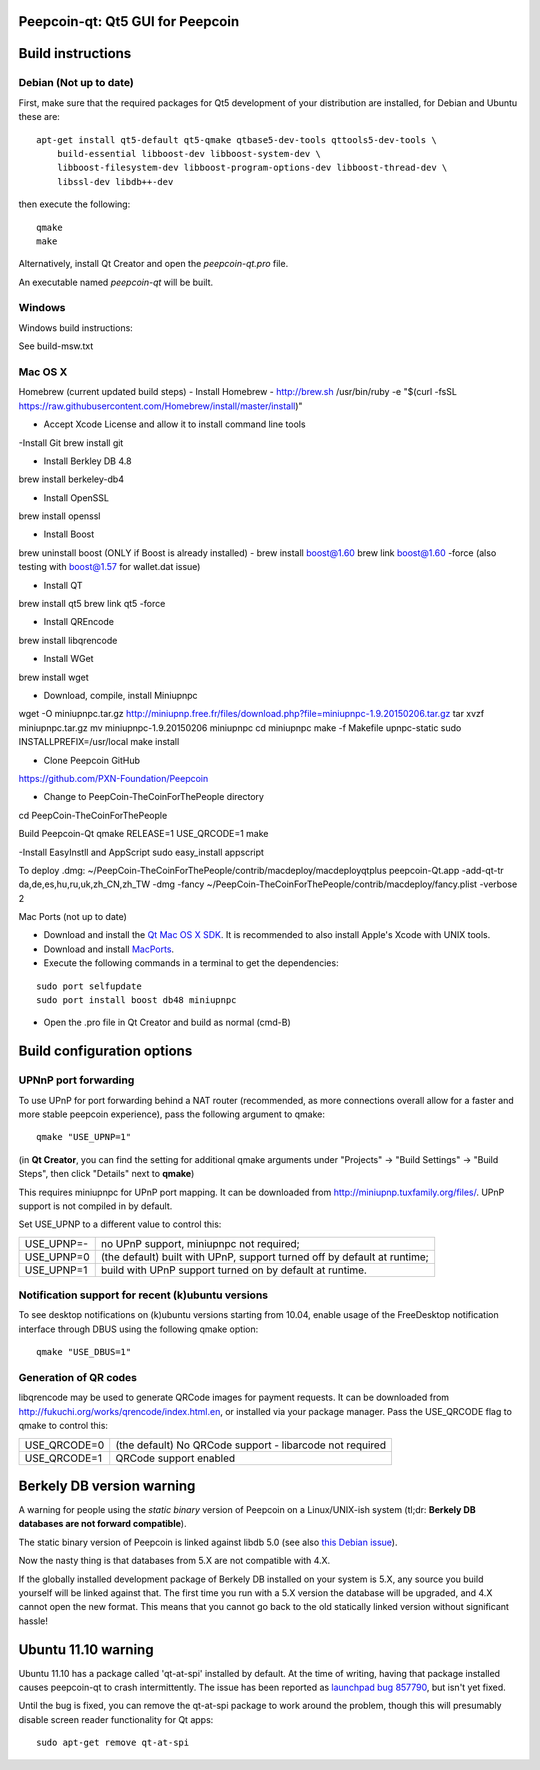 Peepcoin-qt: Qt5 GUI for Peepcoin
===============================

Build instructions
===================

Debian (Not up to date)
-------

First, make sure that the required packages for Qt5 development of your
distribution are installed, for Debian and Ubuntu these are:

::

    apt-get install qt5-default qt5-qmake qtbase5-dev-tools qttools5-dev-tools \
        build-essential libboost-dev libboost-system-dev \
        libboost-filesystem-dev libboost-program-options-dev libboost-thread-dev \
        libssl-dev libdb++-dev

then execute the following:

::

    qmake
    make

Alternatively, install Qt Creator and open the `peepcoin-qt.pro` file.

An executable named `peepcoin-qt` will be built.


Windows
--------

Windows build instructions:

See build-msw.txt


Mac OS X
--------
Homebrew (current updated build steps)
- Install Homebrew - http://brew.sh
/usr/bin/ruby -e "$(curl -fsSL https://raw.githubusercontent.com/Homebrew/install/master/install)"

- Accept Xcode License and allow it to install command line tools

-Install Git
brew install git

- Install Berkley DB 4.8
brew install berkeley-db4

- Install OpenSSL
brew install openssl

- Install Boost
brew uninstall boost (ONLY if Boost is already installed) - 
brew install boost@1.60
brew link boost@1.60 -force
(also testing with boost@1.57 for wallet.dat issue)

- Install QT
brew install qt5
brew link qt5 -force

- Install QREncode
brew install libqrencode

- Install WGet
brew install wget

- Download, compile, install Miniupnpc
wget -O miniupnpc.tar.gz http://miniupnp.free.fr/files/download.php?file=miniupnpc-1.9.20150206.tar.gz
tar xvzf miniupnpc.tar.gz
mv miniupnpc-1.9.20150206 miniupnpc
cd miniupnpc
make -f Makefile upnpc-static
sudo INSTALLPREFIX=/usr/local make install

- Clone Peepcoin GitHub
https://github.com/PXN-Foundation/Peepcoin

- Change to PeepCoin-TheCoinForThePeople directory
cd PeepCoin-TheCoinForThePeople

Build Peepcoin-Qt
qmake RELEASE=1 USE_QRCODE=1
make

-Install EasyInstll and AppScript
sudo easy_install appscript

To deploy .dmg:
~/PeepCoin-TheCoinForThePeople/contrib/macdeploy/macdeployqtplus peepcoin-Qt.app -add-qt-tr da,de,es,hu,ru,uk,zh_CN,zh_TW -dmg -fancy ~/PeepCoin-TheCoinForThePeople/contrib/macdeploy/fancy.plist -verbose 2


Mac Ports (not up to date)

- Download and install the `Qt Mac OS X SDK`_. It is recommended to also install Apple's Xcode with UNIX tools.

- Download and install `MacPorts`_.

- Execute the following commands in a terminal to get the dependencies:

::

	sudo port selfupdate
	sudo port install boost db48 miniupnpc

- Open the .pro file in Qt Creator and build as normal (cmd-B)

.. _`Qt Mac OS X SDK`: http://qt-project.org/downloads
.. _`MacPorts`: http://www.macports.org/install.php


Build configuration options
============================

UPNnP port forwarding
---------------------

To use UPnP for port forwarding behind a NAT router (recommended, as more connections overall allow for a faster and more stable peepcoin experience), pass the following argument to qmake:

::

    qmake "USE_UPNP=1"

(in **Qt Creator**, you can find the setting for additional qmake arguments under "Projects" -> "Build Settings" -> "Build Steps", then click "Details" next to **qmake**)

This requires miniupnpc for UPnP port mapping.  It can be downloaded from
http://miniupnp.tuxfamily.org/files/.  UPnP support is not compiled in by default.

Set USE_UPNP to a different value to control this:

+------------+--------------------------------------------------------------------------+
| USE_UPNP=- | no UPnP support, miniupnpc not required;                                 |
+------------+--------------------------------------------------------------------------+
| USE_UPNP=0 | (the default) built with UPnP, support turned off by default at runtime; |
+------------+--------------------------------------------------------------------------+
| USE_UPNP=1 | build with UPnP support turned on by default at runtime.                 |
+------------+--------------------------------------------------------------------------+

Notification support for recent (k)ubuntu versions
---------------------------------------------------

To see desktop notifications on (k)ubuntu versions starting from 10.04, enable usage of the
FreeDesktop notification interface through DBUS using the following qmake option:

::

    qmake "USE_DBUS=1"

Generation of QR codes
-----------------------

libqrencode may be used to generate QRCode images for payment requests. 
It can be downloaded from http://fukuchi.org/works/qrencode/index.html.en, or installed via your package manager. Pass the USE_QRCODE 
flag to qmake to control this:

+--------------+--------------------------------------------------------------------------+
| USE_QRCODE=0 | (the default) No QRCode support - libarcode not required                 |
+--------------+--------------------------------------------------------------------------+
| USE_QRCODE=1 | QRCode support enabled                                                   |
+--------------+--------------------------------------------------------------------------+


Berkely DB version warning
==========================

A warning for people using the *static binary* version of Peepcoin on a Linux/UNIX-ish system (tl;dr: **Berkely DB databases are not forward compatible**).

The static binary version of Peepcoin is linked against libdb 5.0 (see also `this Debian issue`_).

Now the nasty thing is that databases from 5.X are not compatible with 4.X.

If the globally installed development package of Berkely DB installed on your system is 5.X, any source you
build yourself will be linked against that. The first time you run with a 5.X version the database will be upgraded,
and 4.X cannot open the new format. This means that you cannot go back to the old statically linked version without
significant hassle!

.. _`this Debian issue`: http://bugs.debian.org/cgi-bin/bugreport.cgi?bug=621425

Ubuntu 11.10 warning
====================

Ubuntu 11.10 has a package called 'qt-at-spi' installed by default.  At the time of writing, having that package
installed causes peepcoin-qt to crash intermittently.  The issue has been reported as `launchpad bug 857790`_, but
isn't yet fixed.

Until the bug is fixed, you can remove the qt-at-spi package to work around the problem, though this will presumably
disable screen reader functionality for Qt apps:

::

    sudo apt-get remove qt-at-spi

.. _`launchpad bug 857790`: https://bugs.launchpad.net/ubuntu/+source/qt-at-spi/+bug/857790
